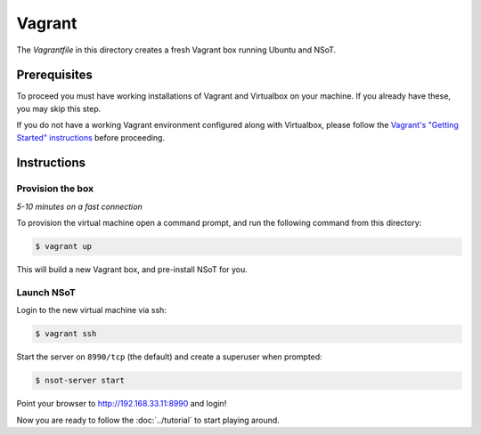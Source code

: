 #######
Vagrant
#######

The `Vagrantfile` in this directory creates a fresh Vagrant box running Ubuntu
and NSoT.

Prerequisites
=============

To proceed you must have working installations of Vagrant and Virtualbox on
your machine. If you already have these, you may skip this step.

If you do not have a working Vagrant environment configured along with
Virtualbox, please follow the `Vagrant's "Getting Started" instructions
<https://docs.vagrantup.com/v2/getting-started/>`_ before proceeding.

Instructions
============

Provision the box
-----------------

*5-10 minutes on a fast connection*

To provision the virtual machine open a command prompt, and run the
following command from this directory:

.. code-block:: bash
          
    $ vagrant up

This will build a new Vagrant box, and pre-install NSoT for you.

Launch NSoT
-----------

Login to the new virtual machine via ssh:

.. code-block:: bash

    $ vagrant ssh

Start the server on ``8990/tcp`` (the default) and create a superuser when
prompted:

.. code-block:: bash

    $ nsot-server start

Point your browser to http://192.168.33.11:8990 and login!

Now you are ready to follow the :doc:`../tutorial` to start playing around.
